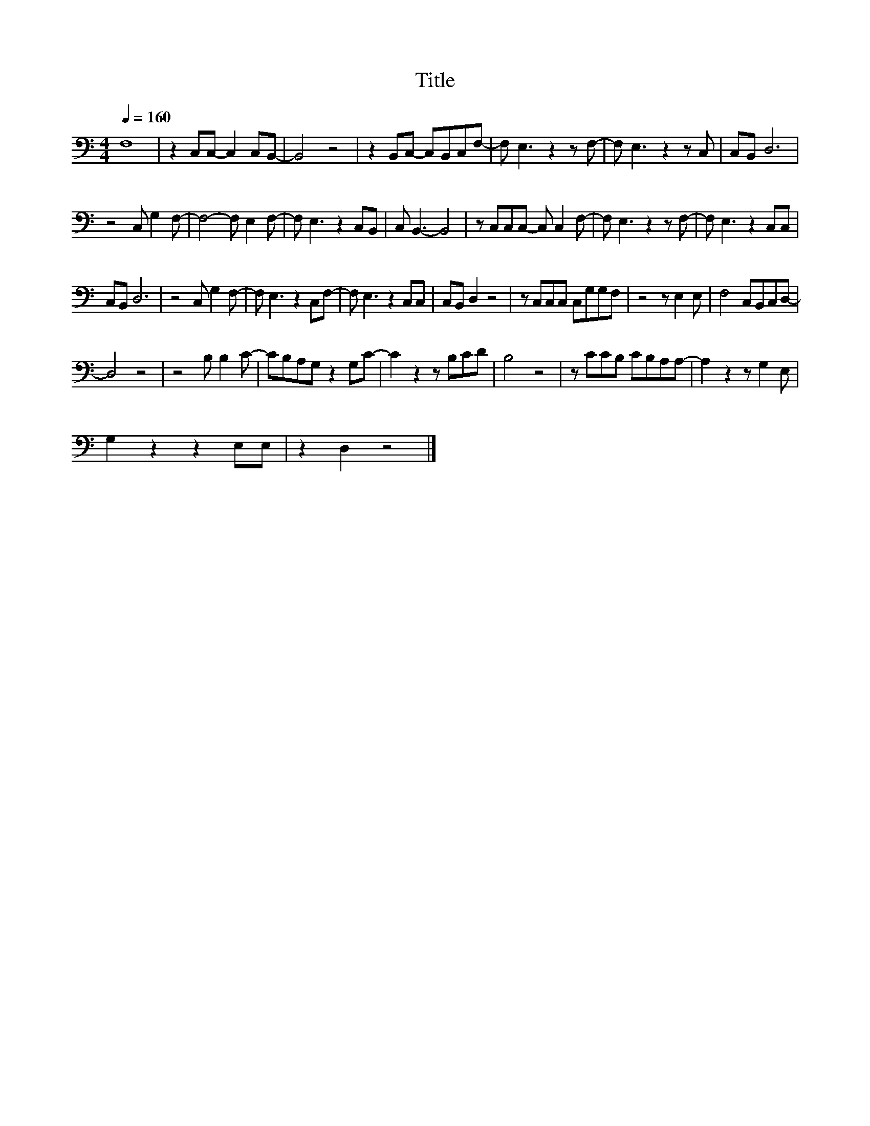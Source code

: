 X:5
T:Title
L:1/8
Q:1/4=160
M:4/4
I:linebreak $
K:C
V:1
 F,8 | z2 C,C,- C,2 C,B,,- | B,,4 z4 | z2 B,,C,- C,B,,C,F,- | F, E,3 z2 z F,- | F, E,3 z2 z C, | %6
 C,B,, D,6 |$ z4 C, G,2 F,- | F,4- F, E,2 F,- | F, E,3 z2 C,B,, | C, B,,3- B,,4 | %11
 z C,C,C,- C, C,2 F,- | F, E,3 z2 z F,- | F, E,3 z2 C,C, |$ C,B,, D,6 | z4 C, G,2 F,- | %16
 F, E,3 z2 C,F,- | F, E,3 z2 C,C, | C,B,, D,2 z4 | z C,C,C, C,G,G,F, | z4 z E,2 E, | %21
 F,4 C,B,,C,D,- |$ D,4 z4 | z4 B, B,2 C- | CB,A,G, z2 G,C- | C2 z2 z B,CD | B,4 z4 | %27
 z CCB, CB,A,A,- | A,2 z2 z G,2 E, |$ G,2 z2 z2 E,E, | z2 D,2 z4 |] %31

